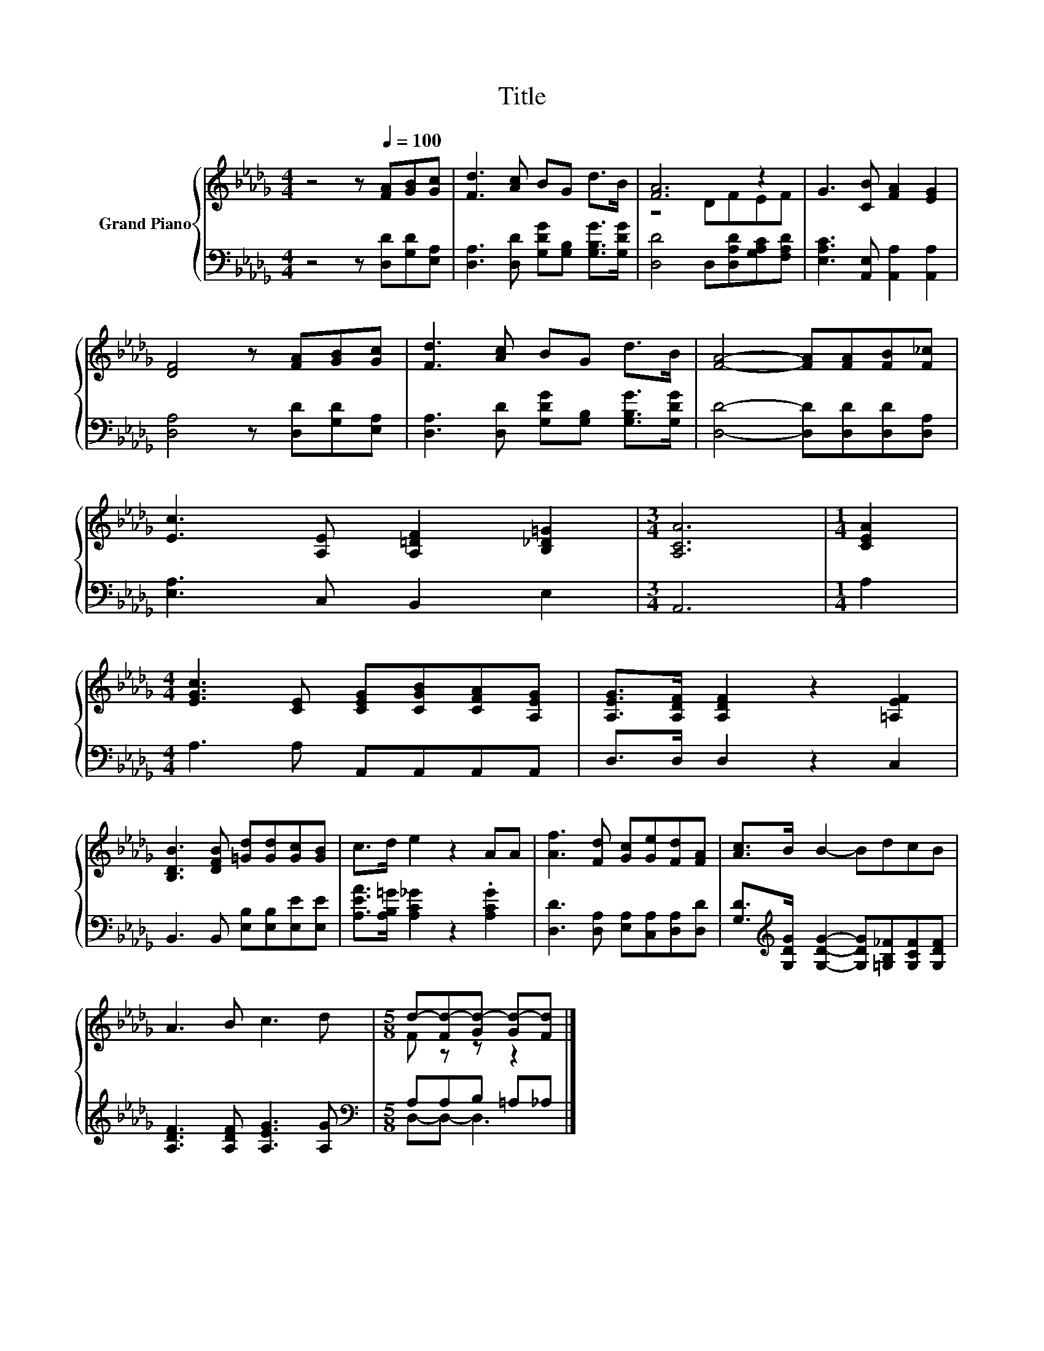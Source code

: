 X:1
T:Title
%%score { ( 1 3 ) | ( 2 4 ) }
L:1/8
M:4/4
K:Db
V:1 treble nm="Grand Piano"
V:3 treble 
V:2 bass 
V:4 bass 
V:1
 z4 z[Q:1/4=100] [FA][GB][Gc] | [Fd]3 [Ac] BG d>B | [FA]6 z2 | G3 [CB] [FA]2 [EG]2 | %4
 [DF]4 z [FA][GB][Gc] | [Fd]3 [Ac] BG d>B | [FA]4- [FA][FA][FB][F_c] | %7
 [Ec]3 [A,E] [A,=DF]2 [B,_D=G]2 |[M:3/4] [A,CA]6 |[M:1/4] [CEA]2 | %10
[M:4/4] [EGc]3 [CE] [CEG][CGB][CFA][A,EG] | [A,EG]>[A,DF] [A,DF]2 z2 [=A,EF]2 | %12
 [B,DB]3 [DFB] [=Gd][Gd][Gc][GB] | c>d e2 z2 AA | [Af]3 [Fd] [Gc][Ge][Fd][FA] | [Ac]>B B2- BdcB | %16
 A3 B c3 d |[M:5/8] d-[Fd-][Gd-] [Gd-][Fd] |] %18
V:2
 z4 z [D,D][G,D][E,A,] | [D,A,]3 [D,D] [G,DG][G,B,] [G,B,G]>[G,DG] | %2
 [D,D]4 D,[D,A,D][G,A,C][F,A,D] | [E,A,C]3 [A,,E,] [A,,A,]2 [A,,A,]2 | [D,A,]4 z [D,D][G,D][E,A,] | %5
 [D,A,]3 [D,D] [G,DG][G,B,] [G,B,G]>[G,DG] | [D,D]4- [D,D][D,D][D,D][D,A,] | [E,A,]3 C, B,,2 E,2 | %8
[M:3/4] A,,6 |[M:1/4] A,2 |[M:4/4] A,3 A, A,,A,,A,,A,, | D,>D, D,2 z2 C,2 | %12
 B,,3 B,, [E,B,][E,B,][E,E][E,E] | [A,EA]>[A,B,=G] [A,C_G]2 z2 .[A,CG]2 | %14
 [D,D]3 [D,A,] [E,A,][C,A,][D,A,][D,D] | %15
 [G,D]>[K:treble][G,DG] [G,DG]2- [G,DG][=G,B,_F][G,CF][G,DF] | [A,DF]3 [A,DF] [A,EG]3 [A,G] | %17
[M:5/8][K:bass] A,A,B, =A,_A, |] %18
V:3
 x8 | x8 | z4 DFEF | x8 | x8 | x8 | x8 | x8 |[M:3/4] x6 |[M:1/4] x2 |[M:4/4] x8 | x8 | x8 | x8 | %14
 x8 | x8 | x8 |[M:5/8] F z z z2 |] %18
V:4
 x8 | x8 | x8 | x8 | x8 | x8 | x8 | x8 |[M:3/4] x6 |[M:1/4] x2 |[M:4/4] x8 | x8 | x8 | x8 | x8 | %15
 x3/2[K:treble] x13/2 | x8 |[M:5/8][K:bass] D,-D,- D,3 |] %18

